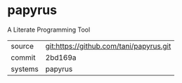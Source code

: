 * papyrus

A Literate Programming Tool

|---------+-----------------------------------------|
| source  | git:https://github.com/tani/papyrus.git |
| commit  | 2bd169a                                 |
| systems | papyrus                                 |
|---------+-----------------------------------------|

